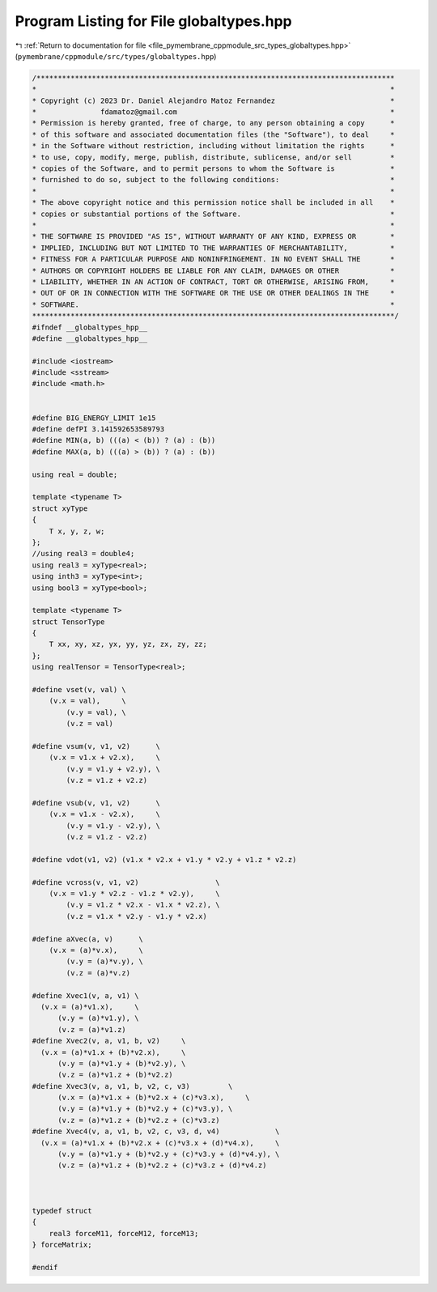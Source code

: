 
.. _program_listing_file_pymembrane_cppmodule_src_types_globaltypes.hpp:

Program Listing for File globaltypes.hpp
========================================

|exhale_lsh| :ref:`Return to documentation for file <file_pymembrane_cppmodule_src_types_globaltypes.hpp>` (``pymembrane/cppmodule/src/types/globaltypes.hpp``)

.. |exhale_lsh| unicode:: U+021B0 .. UPWARDS ARROW WITH TIP LEFTWARDS

.. code-block:: cpp

   /************************************************************************************
   *                                                                                   *
   * Copyright (c) 2023 Dr. Daniel Alejandro Matoz Fernandez                           *
   *               fdamatoz@gmail.com                                                  *
   * Permission is hereby granted, free of charge, to any person obtaining a copy      *
   * of this software and associated documentation files (the "Software"), to deal     *
   * in the Software without restriction, including without limitation the rights      *
   * to use, copy, modify, merge, publish, distribute, sublicense, and/or sell         *
   * copies of the Software, and to permit persons to whom the Software is             *
   * furnished to do so, subject to the following conditions:                          *
   *                                                                                   *
   * The above copyright notice and this permission notice shall be included in all    *
   * copies or substantial portions of the Software.                                   *
   *                                                                                   *
   * THE SOFTWARE IS PROVIDED "AS IS", WITHOUT WARRANTY OF ANY KIND, EXPRESS OR        *
   * IMPLIED, INCLUDING BUT NOT LIMITED TO THE WARRANTIES OF MERCHANTABILITY,          *
   * FITNESS FOR A PARTICULAR PURPOSE AND NONINFRINGEMENT. IN NO EVENT SHALL THE       *
   * AUTHORS OR COPYRIGHT HOLDERS BE LIABLE FOR ANY CLAIM, DAMAGES OR OTHER            *
   * LIABILITY, WHETHER IN AN ACTION OF CONTRACT, TORT OR OTHERWISE, ARISING FROM,     *
   * OUT OF OR IN CONNECTION WITH THE SOFTWARE OR THE USE OR OTHER DEALINGS IN THE     *
   * SOFTWARE.                                                                         *
   *************************************************************************************/
   #ifndef __globaltypes_hpp__
   #define __globaltypes_hpp__
   
   #include <iostream>
   #include <sstream>
   #include <math.h>
   
   
   #define BIG_ENERGY_LIMIT 1e15 
   #define defPI 3.141592653589793
   #define MIN(a, b) (((a) < (b)) ? (a) : (b))
   #define MAX(a, b) (((a) > (b)) ? (a) : (b))
   
   using real = double;
   
   template <typename T>
   struct xyType
   {
       T x, y, z, w;
   };
   //using real3 = double4;
   using real3 = xyType<real>;
   using inth3 = xyType<int>;
   using bool3 = xyType<bool>;
   
   template <typename T>
   struct TensorType
   {
       T xx, xy, xz, yx, yy, yz, zx, zy, zz;
   };
   using realTensor = TensorType<real>;
   
   #define vset(v, val) \
       (v.x = val),     \
           (v.y = val), \
           (v.z = val)
   
   #define vsum(v, v1, v2)      \
       (v.x = v1.x + v2.x),     \
           (v.y = v1.y + v2.y), \
           (v.z = v1.z + v2.z)
   
   #define vsub(v, v1, v2)      \
       (v.x = v1.x - v2.x),     \
           (v.y = v1.y - v2.y), \
           (v.z = v1.z - v2.z)
   
   #define vdot(v1, v2) (v1.x * v2.x + v1.y * v2.y + v1.z * v2.z)
   
   #define vcross(v, v1, v2)                  \
       (v.x = v1.y * v2.z - v1.z * v2.y),     \
           (v.y = v1.z * v2.x - v1.x * v2.z), \
           (v.z = v1.x * v2.y - v1.y * v2.x)
   
   #define aXvec(a, v)      \
       (v.x = (a)*v.x),     \
           (v.y = (a)*v.y), \
           (v.z = (a)*v.z)
   
   #define Xvec1(v, a, v1) \
     (v.x = (a)*v1.x),     \
         (v.y = (a)*v1.y), \
         (v.z = (a)*v1.z) 
   #define Xvec2(v, a, v1, b, v2)     \
     (v.x = (a)*v1.x + (b)*v2.x),     \
         (v.y = (a)*v1.y + (b)*v2.y), \
         (v.z = (a)*v1.z + (b)*v2.z) 
   #define Xvec3(v, a, v1, b, v2, c, v3)         \
         (v.x = (a)*v1.x + (b)*v2.x + (c)*v3.x),     \
         (v.y = (a)*v1.y + (b)*v2.y + (c)*v3.y), \
         (v.z = (a)*v1.z + (b)*v2.z + (c)*v3.z) 
   #define Xvec4(v, a, v1, b, v2, c, v3, d, v4)             \
     (v.x = (a)*v1.x + (b)*v2.x + (c)*v3.x + (d)*v4.x),     \
         (v.y = (a)*v1.y + (b)*v2.y + (c)*v3.y + (d)*v4.y), \
         (v.z = (a)*v1.z + (b)*v2.z + (c)*v3.z + (d)*v4.z)
   
   
   
   typedef struct
   {
       real3 forceM11, forceM12, forceM13;
   } forceMatrix;
   
   #endif
